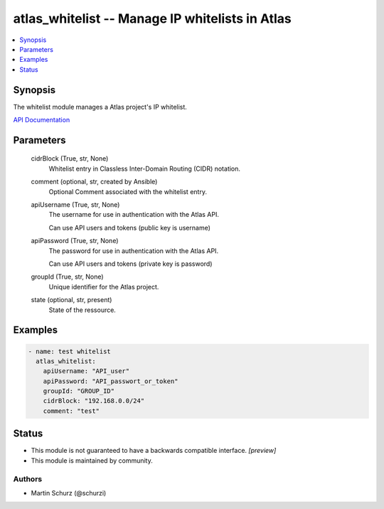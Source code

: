 .. _atlas_whitelist_module:


atlas_whitelist -- Manage IP whitelists in Atlas
================================================

.. contents::
   :local:
   :depth: 1


Synopsis
--------

The whitelist module manages a Atlas project's IP whitelist.

`API Documentation <https://docs.atlas.mongodb.com/reference/api/whitelist/>`_






Parameters
----------

  cidrBlock (True, str, None)
    Whitelist entry in Classless Inter-Domain Routing (CIDR) notation.


  comment (optional, str, created by Ansible)
    Optional Comment associated with the whitelist entry.


  apiUsername (True, str, None)
    The username for use in authentication with the Atlas API.

    Can use API users and tokens (public key is username)


  apiPassword (True, str, None)
    The password for use in authentication with the Atlas API.

    Can use API users and tokens (private key is password)


  groupId (True, str, None)
    Unique identifier for the Atlas project.


  state (optional, str, present)
    State of the ressource.









Examples
--------

.. code-block:: yaml+jinja

    
        - name: test whitelist
          atlas_whitelist:
            apiUsername: "API_user"
            apiPassword: "API_passwort_or_token"
            groupId: "GROUP_ID"
            cidrBlock: "192.168.0.0/24"
            comment: "test"





Status
------




- This module is not guaranteed to have a backwards compatible interface. *[preview]*


- This module is maintained by community.



Authors
~~~~~~~

- Martin Schurz (@schurzi)

